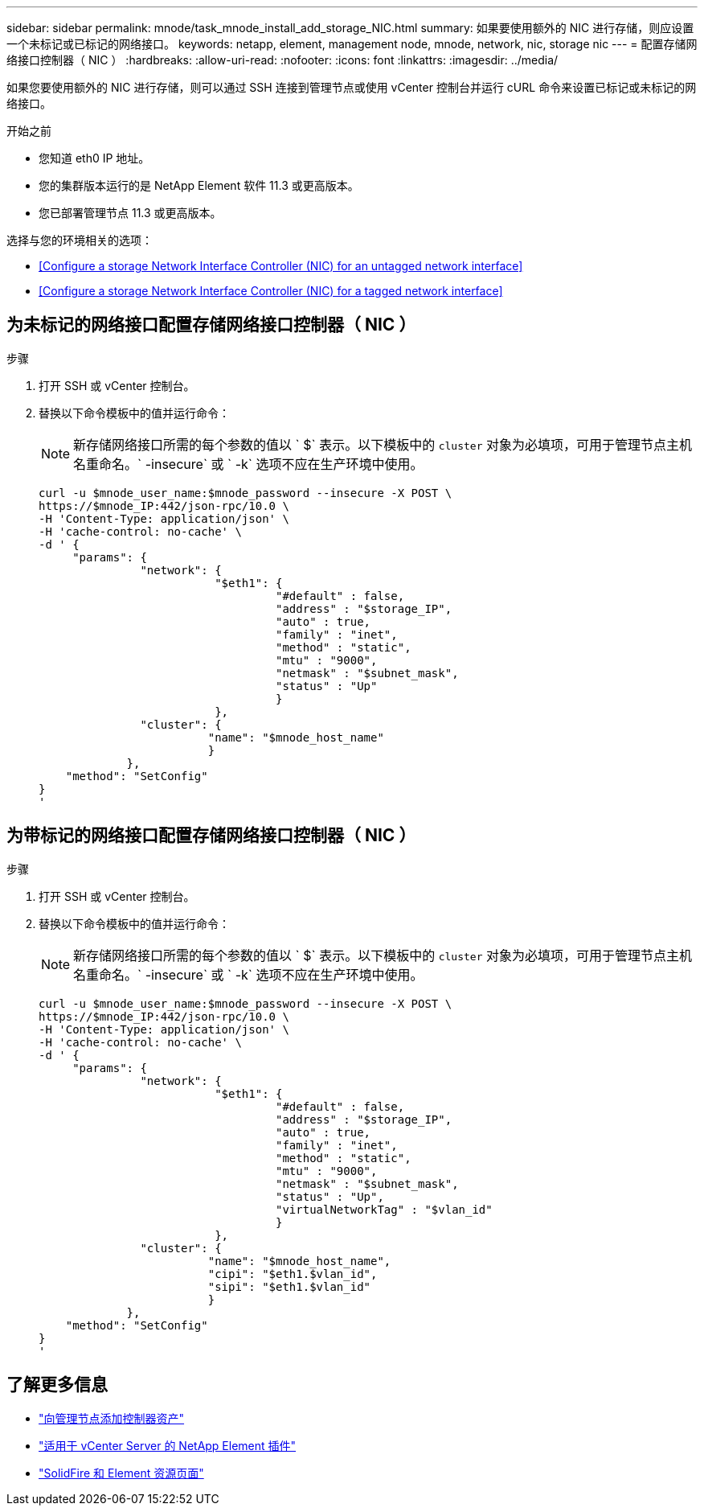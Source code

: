 ---
sidebar: sidebar 
permalink: mnode/task_mnode_install_add_storage_NIC.html 
summary: 如果要使用额外的 NIC 进行存储，则应设置一个未标记或已标记的网络接口。 
keywords: netapp, element, management node, mnode, network, nic, storage nic 
---
= 配置存储网络接口控制器（ NIC ）
:hardbreaks:
:allow-uri-read: 
:nofooter: 
:icons: font
:linkattrs: 
:imagesdir: ../media/


[role="lead"]
如果您要使用额外的 NIC 进行存储，则可以通过 SSH 连接到管理节点或使用 vCenter 控制台并运行 cURL 命令来设置已标记或未标记的网络接口。

.开始之前
* 您知道 eth0 IP 地址。
* 您的集群版本运行的是 NetApp Element 软件 11.3 或更高版本。
* 您已部署管理节点 11.3 或更高版本。


选择与您的环境相关的选项：

* <<Configure a storage Network Interface Controller (NIC) for an untagged network interface>>
* <<Configure a storage Network Interface Controller (NIC) for a tagged network interface>>




== 为未标记的网络接口配置存储网络接口控制器（ NIC ）

.步骤
. 打开 SSH 或 vCenter 控制台。
. 替换以下命令模板中的值并运行命令：
+

NOTE: 新存储网络接口所需的每个参数的值以 ` $` 表示。以下模板中的 `cluster` 对象为必填项，可用于管理节点主机名重命名。` -insecure` 或 ` -k` 选项不应在生产环境中使用。

+
[listing]
----
curl -u $mnode_user_name:$mnode_password --insecure -X POST \
https://$mnode_IP:442/json-rpc/10.0 \
-H 'Content-Type: application/json' \
-H 'cache-control: no-cache' \
-d ' {
     "params": {
               "network": {
                          "$eth1": {
                                   "#default" : false,
                                   "address" : "$storage_IP",
                                   "auto" : true,
                                   "family" : "inet",
                                   "method" : "static",
                                   "mtu" : "9000",
                                   "netmask" : "$subnet_mask",
                                   "status" : "Up"
                                   }
                          },
               "cluster": {
                         "name": "$mnode_host_name"
                         }
             },
    "method": "SetConfig"
}
'
----




== 为带标记的网络接口配置存储网络接口控制器（ NIC ）

.步骤
. 打开 SSH 或 vCenter 控制台。
. 替换以下命令模板中的值并运行命令：
+

NOTE: 新存储网络接口所需的每个参数的值以 ` $` 表示。以下模板中的 `cluster` 对象为必填项，可用于管理节点主机名重命名。` -insecure` 或 ` -k` 选项不应在生产环境中使用。

+
[listing]
----
curl -u $mnode_user_name:$mnode_password --insecure -X POST \
https://$mnode_IP:442/json-rpc/10.0 \
-H 'Content-Type: application/json' \
-H 'cache-control: no-cache' \
-d ' {
     "params": {
               "network": {
                          "$eth1": {
                                   "#default" : false,
                                   "address" : "$storage_IP",
                                   "auto" : true,
                                   "family" : "inet",
                                   "method" : "static",
                                   "mtu" : "9000",
                                   "netmask" : "$subnet_mask",
                                   "status" : "Up",
                                   "virtualNetworkTag" : "$vlan_id"
                                   }
                          },
               "cluster": {
                         "name": "$mnode_host_name",
                         "cipi": "$eth1.$vlan_id",
                         "sipi": "$eth1.$vlan_id"
                         }
             },
    "method": "SetConfig"
}
'
----


[discrete]
== 了解更多信息

* link:task_mnode_add_assets.html["向管理节点添加控制器资产"]
* https://docs.netapp.com/us-en/vcp/index.html["适用于 vCenter Server 的 NetApp Element 插件"^]
* https://www.netapp.com/data-storage/solidfire/documentation["SolidFire 和 Element 资源页面"^]


